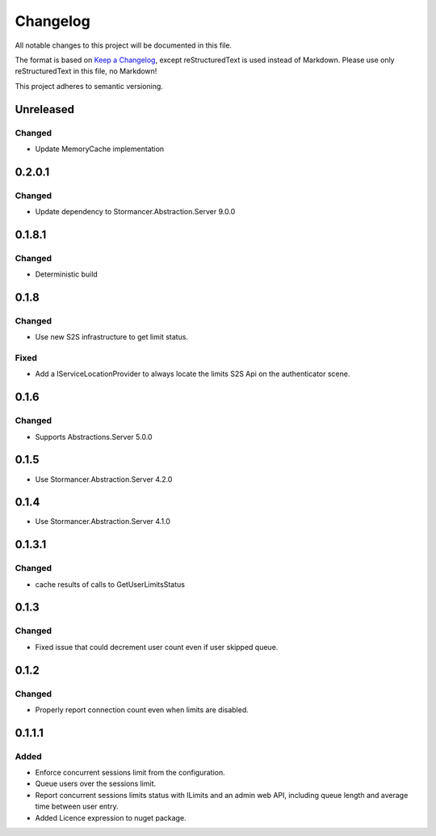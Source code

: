 ﻿=========
Changelog
=========

All notable changes to this project will be documented in this file.

The format is based on `Keep a Changelog <https://keepachangelog.com/en/1.0.0/>`_, except reStructuredText is used instead of Markdown.
Please use only reStructuredText in this file, no Markdown!

This project adheres to semantic versioning.

Unreleased
----------
Changed
*******
- Update MemoryCache implementation

0.2.0.1
----------
Changed
*******
- Update dependency to Stormancer.Abstraction.Server 9.0.0

0.1.8.1
-------
Changed
*******
- Deterministic build

0.1.8
-----
Changed
*******
- Use new S2S infrastructure to get limit status.
Fixed
*****
- Add a IServiceLocationProvider to always locate the limits S2S Api on the authenticator scene.

0.1.6
-----
Changed
*******
- Supports Abstractions.Server 5.0.0

0.1.5
-----
- Use Stormancer.Abstraction.Server 4.2.0
0.1.4
-----
- Use Stormancer.Abstraction.Server 4.1.0


0.1.3.1
-------
Changed
*******
- cache results of calls to GetUserLimitsStatus

0.1.3
-----
Changed
*******
- Fixed issue that could decrement user count even if user skipped queue.

0.1.2
-----
Changed
*******
- Properly report connection count even when limits are disabled.

0.1.1.1
-------
Added
*****
- Enforce concurrent sessions limit from the configuration.
- Queue users over the sessions limit.
- Report concurrent sessions limits status with ILimits and an admin web API, including queue length and average time between user entry.
- Added Licence expression to nuget package.

